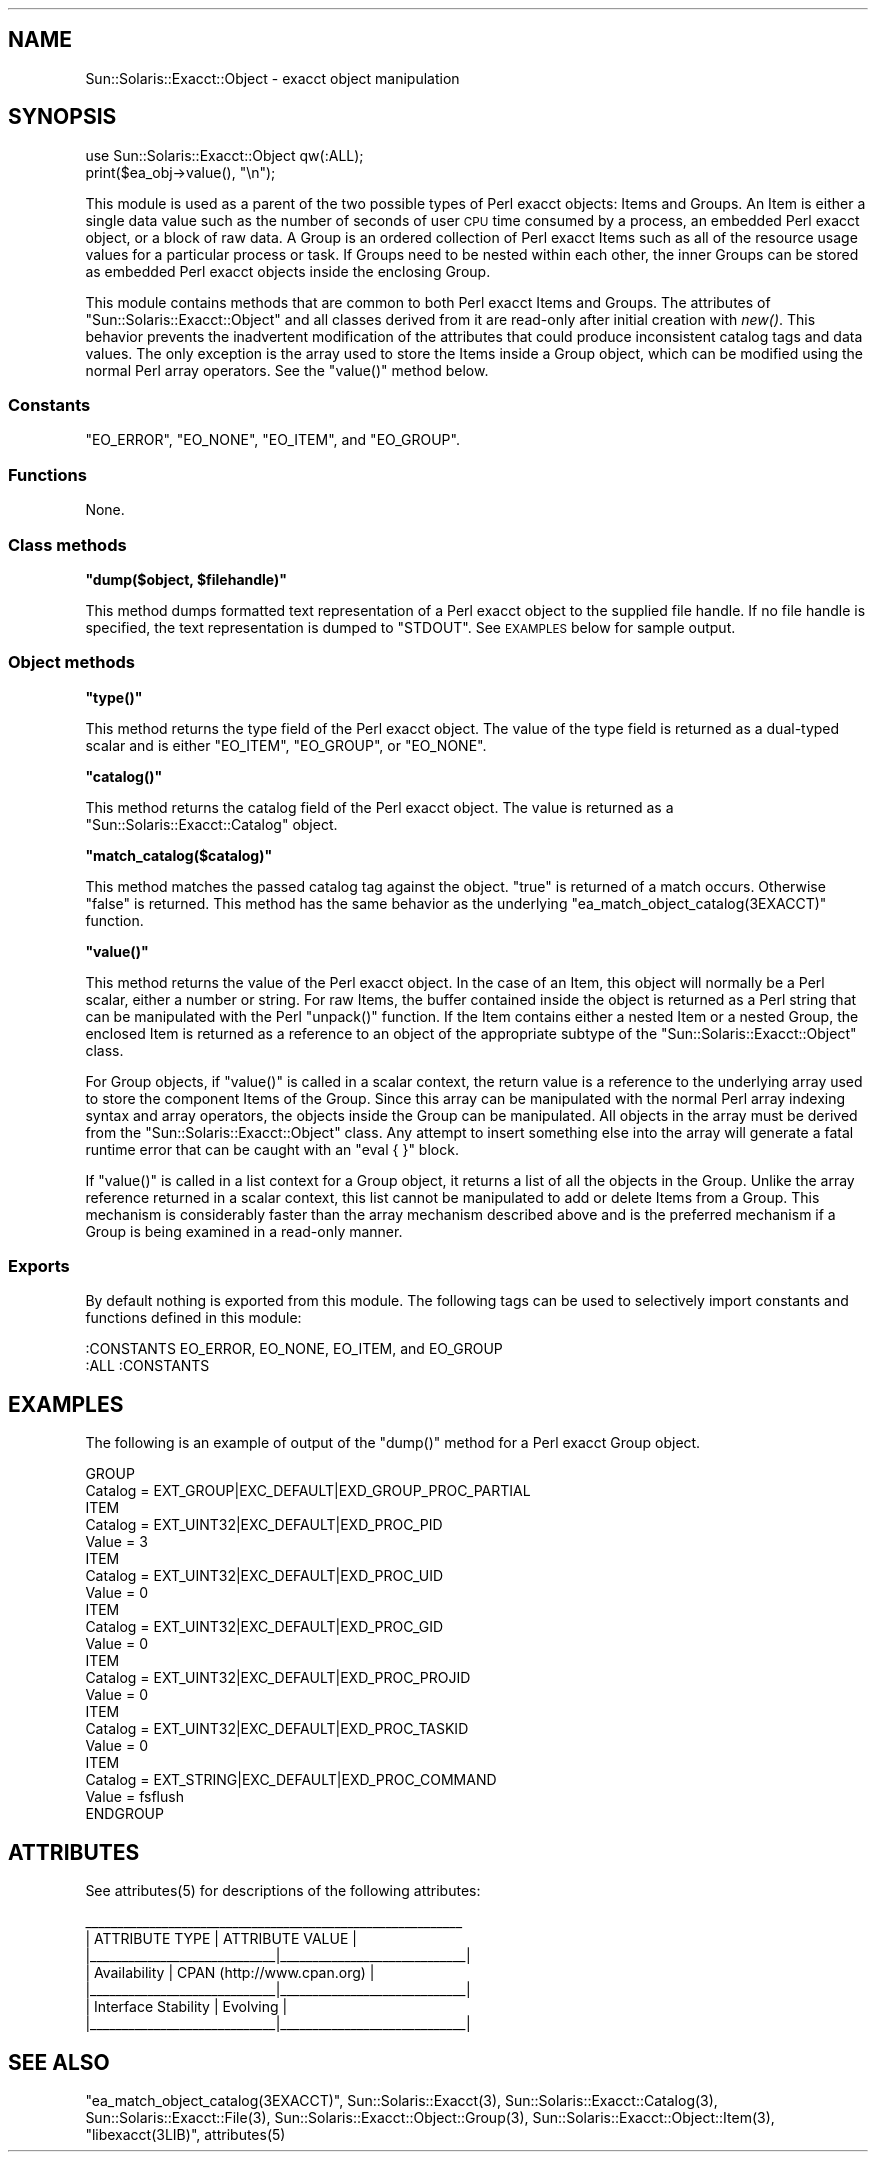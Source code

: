 .\" Automatically generated by Pod::Man 2.25 (Pod::Simple 3.20)
.\"
.\" Standard preamble:
.\" ========================================================================
.de Sp \" Vertical space (when we can't use .PP)
.if t .sp .5v
.if n .sp
..
.de Vb \" Begin verbatim text
.ft CW
.nf
.ne \\$1
..
.de Ve \" End verbatim text
.ft R
.fi
..
.\" Set up some character translations and predefined strings.  \*(-- will
.\" give an unbreakable dash, \*(PI will give pi, \*(L" will give a left
.\" double quote, and \*(R" will give a right double quote.  \*(C+ will
.\" give a nicer C++.  Capital omega is used to do unbreakable dashes and
.\" therefore won't be available.  \*(C` and \*(C' expand to `' in nroff,
.\" nothing in troff, for use with C<>.
.tr \(*W-
.ds C+ C\v'-.1v'\h'-1p'\s-2+\h'-1p'+\s0\v'.1v'\h'-1p'
.ie n \{\
.    ds -- \(*W-
.    ds PI pi
.    if (\n(.H=4u)&(1m=24u) .ds -- \(*W\h'-12u'\(*W\h'-12u'-\" diablo 10 pitch
.    if (\n(.H=4u)&(1m=20u) .ds -- \(*W\h'-12u'\(*W\h'-8u'-\"  diablo 12 pitch
.    ds L" ""
.    ds R" ""
.    ds C` ""
.    ds C' ""
'br\}
.el\{\
.    ds -- \|\(em\|
.    ds PI \(*p
.    ds L" ``
.    ds R" ''
'br\}
.\"
.\" Escape single quotes in literal strings from groff's Unicode transform.
.ie \n(.g .ds Aq \(aq
.el       .ds Aq '
.\"
.\" If the F register is turned on, we'll generate index entries on stderr for
.\" titles (.TH), headers (.SH), subsections (.SS), items (.Ip), and index
.\" entries marked with X<> in POD.  Of course, you'll have to process the
.\" output yourself in some meaningful fashion.
.ie \nF \{\
.    de IX
.    tm Index:\\$1\t\\n%\t"\\$2"
..
.    nr % 0
.    rr F
.\}
.el \{\
.    de IX
..
.\}
.\"
.\" Accent mark definitions (@(#)ms.acc 1.5 88/02/08 SMI; from UCB 4.2).
.\" Fear.  Run.  Save yourself.  No user-serviceable parts.
.    \" fudge factors for nroff and troff
.if n \{\
.    ds #H 0
.    ds #V .8m
.    ds #F .3m
.    ds #[ \f1
.    ds #] \fP
.\}
.if t \{\
.    ds #H ((1u-(\\\\n(.fu%2u))*.13m)
.    ds #V .6m
.    ds #F 0
.    ds #[ \&
.    ds #] \&
.\}
.    \" simple accents for nroff and troff
.if n \{\
.    ds ' \&
.    ds ` \&
.    ds ^ \&
.    ds , \&
.    ds ~ ~
.    ds /
.\}
.if t \{\
.    ds ' \\k:\h'-(\\n(.wu*8/10-\*(#H)'\'\h"|\\n:u"
.    ds ` \\k:\h'-(\\n(.wu*8/10-\*(#H)'\`\h'|\\n:u'
.    ds ^ \\k:\h'-(\\n(.wu*10/11-\*(#H)'^\h'|\\n:u'
.    ds , \\k:\h'-(\\n(.wu*8/10)',\h'|\\n:u'
.    ds ~ \\k:\h'-(\\n(.wu-\*(#H-.1m)'~\h'|\\n:u'
.    ds / \\k:\h'-(\\n(.wu*8/10-\*(#H)'\z\(sl\h'|\\n:u'
.\}
.    \" troff and (daisy-wheel) nroff accents
.ds : \\k:\h'-(\\n(.wu*8/10-\*(#H+.1m+\*(#F)'\v'-\*(#V'\z.\h'.2m+\*(#F'.\h'|\\n:u'\v'\*(#V'
.ds 8 \h'\*(#H'\(*b\h'-\*(#H'
.ds o \\k:\h'-(\\n(.wu+\w'\(de'u-\*(#H)/2u'\v'-.3n'\*(#[\z\(de\v'.3n'\h'|\\n:u'\*(#]
.ds d- \h'\*(#H'\(pd\h'-\w'~'u'\v'-.25m'\f2\(hy\fP\v'.25m'\h'-\*(#H'
.ds D- D\\k:\h'-\w'D'u'\v'-.11m'\z\(hy\v'.11m'\h'|\\n:u'
.ds th \*(#[\v'.3m'\s+1I\s-1\v'-.3m'\h'-(\w'I'u*2/3)'\s-1o\s+1\*(#]
.ds Th \*(#[\s+2I\s-2\h'-\w'I'u*3/5'\v'-.3m'o\v'.3m'\*(#]
.ds ae a\h'-(\w'a'u*4/10)'e
.ds Ae A\h'-(\w'A'u*4/10)'E
.    \" corrections for vroff
.if v .ds ~ \\k:\h'-(\\n(.wu*9/10-\*(#H)'\s-2\u~\d\s+2\h'|\\n:u'
.if v .ds ^ \\k:\h'-(\\n(.wu*10/11-\*(#H)'\v'-.4m'^\v'.4m'\h'|\\n:u'
.    \" for low resolution devices (crt and lpr)
.if \n(.H>23 .if \n(.V>19 \
\{\
.    ds : e
.    ds 8 ss
.    ds o a
.    ds d- d\h'-1'\(ga
.    ds D- D\h'-1'\(hy
.    ds th \o'bp'
.    ds Th \o'LP'
.    ds ae ae
.    ds Ae AE
.\}
.rm #[ #] #H #V #F C
.\" ========================================================================
.\"
.IX Title "..::pod::Object 3"
.TH ..::pod::Object 3 "2013-06-22" "perl v5.16.3" "User Contributed Perl Documentation"
.\" For nroff, turn off justification.  Always turn off hyphenation; it makes
.\" way too many mistakes in technical documents.
.if n .ad l
.nh
.SH "NAME"
Sun::Solaris::Exacct::Object \- exacct object manipulation
.SH "SYNOPSIS"
.IX Header "SYNOPSIS"
.Vb 2
\& use Sun::Solaris::Exacct::Object qw(:ALL);
\& print($ea_obj\->value(), "\en");
.Ve
.PP
This module is used as a parent of the two possible types of Perl exacct
objects: Items and Groups. An Item is either a single data value such as the
number of seconds of user \s-1CPU\s0 time consumed by a process, an embedded Perl
exacct object, or a block of raw data. A Group is an ordered collection of
Perl exacct Items such as all of the resource usage values for a particular
process or task. If Groups need to be nested within each other, the inner
Groups can be stored as embedded Perl exacct objects inside the enclosing
Group.
.PP
This module contains methods that are common to both Perl exacct Items and
Groups. The attributes of \f(CW\*(C`Sun::Solaris::Exacct::Object\*(C'\fR and all classes
derived from it are read-only after initial creation with \fInew()\fR. This behavior
prevents the inadvertent modification of the attributes that could produce
inconsistent catalog tags and data values. The only exception is the array
used to store the Items inside a Group object, which can be modified using the
normal Perl array operators. See the \f(CW\*(C`value()\*(C'\fR method below.
.SS "Constants"
.IX Subsection "Constants"
\&\f(CW\*(C`EO_ERROR\*(C'\fR, \f(CW\*(C`EO_NONE\*(C'\fR, \f(CW\*(C`EO_ITEM\*(C'\fR, and \f(CW\*(C`EO_GROUP\*(C'\fR.
.SS "Functions"
.IX Subsection "Functions"
None.
.SS "Class methods"
.IX Subsection "Class methods"
\&\fB\f(CB\*(C`dump($object, $filehandle)\*(C'\fB\fR
.PP
This method dumps formatted text representation of a Perl exacct object to the
supplied file handle. If no file handle is specified, the text representation
is dumped to \f(CW\*(C`STDOUT\*(C'\fR. See \s-1EXAMPLES\s0 below for sample output.
.SS "Object methods"
.IX Subsection "Object methods"
\&\fB\f(CB\*(C`type()\*(C'\fB\fR
.PP
This method returns the type field of the Perl exacct object. The value of the
type field is returned as a dual-typed scalar and is either \f(CW\*(C`EO_ITEM\*(C'\fR,
\&\f(CW\*(C`EO_GROUP\*(C'\fR, or \f(CW\*(C`EO_NONE\*(C'\fR.
.PP
\&\fB\f(CB\*(C`catalog()\*(C'\fB\fR
.PP
This method returns the catalog field of the Perl exacct object. The value is
returned as a \f(CW\*(C`Sun::Solaris::Exacct::Catalog\*(C'\fR object.
.PP
\&\fB\f(CB\*(C`match_catalog($catalog)\*(C'\fB\fR
.PP
This method matches the passed catalog tag against the object. \f(CW\*(C`true\*(C'\fR is
returned of a match occurs. Otherwise \f(CW\*(C`false\*(C'\fR is returned. This method has
the same behavior as the underlying \f(CW\*(C`ea_match_object_catalog(3EXACCT)\*(C'\fR
function.
.PP
\&\fB\f(CB\*(C`value()\*(C'\fB\fR
.PP
This method returns the value of the Perl exacct object. In the case of an
Item, this object will normally be a Perl scalar, either a number or string.
For raw Items, the buffer contained inside the object is returned as a Perl
string that can be manipulated with the Perl \f(CW\*(C`unpack()\*(C'\fR function. If the Item
contains either a nested Item or a nested Group, the enclosed Item is returned
as a reference to an object of the appropriate subtype of the
\&\f(CW\*(C`Sun::Solaris::Exacct::Object\*(C'\fR class.
.PP
For Group objects, if \f(CW\*(C`value()\*(C'\fR is called in a scalar context, the return
value is a reference to the underlying array used to store the component Items
of the Group. Since this array can be manipulated with the normal Perl array
indexing syntax and array operators, the objects inside the Group can be
manipulated. All objects in the array must be derived from the
\&\f(CW\*(C`Sun::Solaris::Exacct::Object\*(C'\fR class. Any attempt to insert something else
into the array will generate a fatal runtime error that can be caught with an
\&\f(CW\*(C`eval { }\*(C'\fR block.
.PP
If \f(CW\*(C`value()\*(C'\fR is called in a list context for a Group object, it returns a
list of all the objects in the Group. Unlike the array reference returned in a
scalar context, this list cannot be manipulated to add or delete Items from a
Group. This mechanism is considerably faster than the array mechanism
described above and is the preferred mechanism if a Group is being examined in
a read-only manner.
.SS "Exports"
.IX Subsection "Exports"
By default nothing is exported from this module. The following tags can be
used to selectively import constants and functions defined in this module:
.PP
.Vb 1
\& :CONSTANTS   EO_ERROR, EO_NONE, EO_ITEM, and EO_GROUP
\&
\& :ALL         :CONSTANTS
.Ve
.SH "EXAMPLES"
.IX Header "EXAMPLES"
The following is an example of output of the \f(CW\*(C`dump()\*(C'\fR method for a Perl exacct
Group object.
.PP
.Vb 10
\& GROUP
\&   Catalog = EXT_GROUP|EXC_DEFAULT|EXD_GROUP_PROC_PARTIAL
\&   ITEM
\&     Catalog = EXT_UINT32|EXC_DEFAULT|EXD_PROC_PID
\&     Value = 3
\&    ITEM
\&      Catalog = EXT_UINT32|EXC_DEFAULT|EXD_PROC_UID
\&      Value = 0
\&    ITEM
\&      Catalog = EXT_UINT32|EXC_DEFAULT|EXD_PROC_GID
\&      Value = 0
\&    ITEM
\&      Catalog = EXT_UINT32|EXC_DEFAULT|EXD_PROC_PROJID
\&      Value = 0
\&    ITEM
\&      Catalog = EXT_UINT32|EXC_DEFAULT|EXD_PROC_TASKID
\&      Value = 0
\&    ITEM
\&      Catalog = EXT_STRING|EXC_DEFAULT|EXD_PROC_COMMAND
\&      Value = fsflush
\& ENDGROUP
.Ve
.SH "ATTRIBUTES"
.IX Header "ATTRIBUTES"
See \f(CWattributes(5)\fR for descriptions of the following attributes:
.PP
.Vb 7
\&  _\|_\|_\|_\|_\|_\|_\|_\|_\|_\|_\|_\|_\|_\|_\|_\|_\|_\|_\|_\|_\|_\|_\|_\|_\|_\|_\|_\|_\|_\|_\|_\|_\|_\|_\|_\|_\|_\|_\|_\|_\|_\|_\|_\|_\|_\|_\|_\|_\|_\|_\|_\|_\|_\|_\|_\|_\|_\|_
\& |       ATTRIBUTE TYPE        |       ATTRIBUTE VALUE       |
\& |_\|_\|_\|_\|_\|_\|_\|_\|_\|_\|_\|_\|_\|_\|_\|_\|_\|_\|_\|_\|_\|_\|_\|_\|_\|_\|_\|_\|_|_\|_\|_\|_\|_\|_\|_\|_\|_\|_\|_\|_\|_\|_\|_\|_\|_\|_\|_\|_\|_\|_\|_\|_\|_\|_\|_\|_\|_|
\& | Availability                | CPAN (http://www.cpan.org)  |
\& |_\|_\|_\|_\|_\|_\|_\|_\|_\|_\|_\|_\|_\|_\|_\|_\|_\|_\|_\|_\|_\|_\|_\|_\|_\|_\|_\|_\|_|_\|_\|_\|_\|_\|_\|_\|_\|_\|_\|_\|_\|_\|_\|_\|_\|_\|_\|_\|_\|_\|_\|_\|_\|_\|_\|_\|_\|_|
\& | Interface Stability         | Evolving                    |
\& |_\|_\|_\|_\|_\|_\|_\|_\|_\|_\|_\|_\|_\|_\|_\|_\|_\|_\|_\|_\|_\|_\|_\|_\|_\|_\|_\|_\|_|_\|_\|_\|_\|_\|_\|_\|_\|_\|_\|_\|_\|_\|_\|_\|_\|_\|_\|_\|_\|_\|_\|_\|_\|_\|_\|_\|_\|_|
.Ve
.SH "SEE ALSO"
.IX Header "SEE ALSO"
\&\f(CW\*(C`ea_match_object_catalog(3EXACCT)\*(C'\fR, \f(CWSun::Solaris::Exacct(3)\fR,
\&\f(CWSun::Solaris::Exacct::Catalog(3)\fR, \f(CWSun::Solaris::Exacct::File(3)\fR,
\&\f(CWSun::Solaris::Exacct::Object::Group(3)\fR,
\&\f(CWSun::Solaris::Exacct::Object::Item(3)\fR, \f(CW\*(C`libexacct(3LIB)\*(C'\fR, \f(CWattributes(5)\fR
